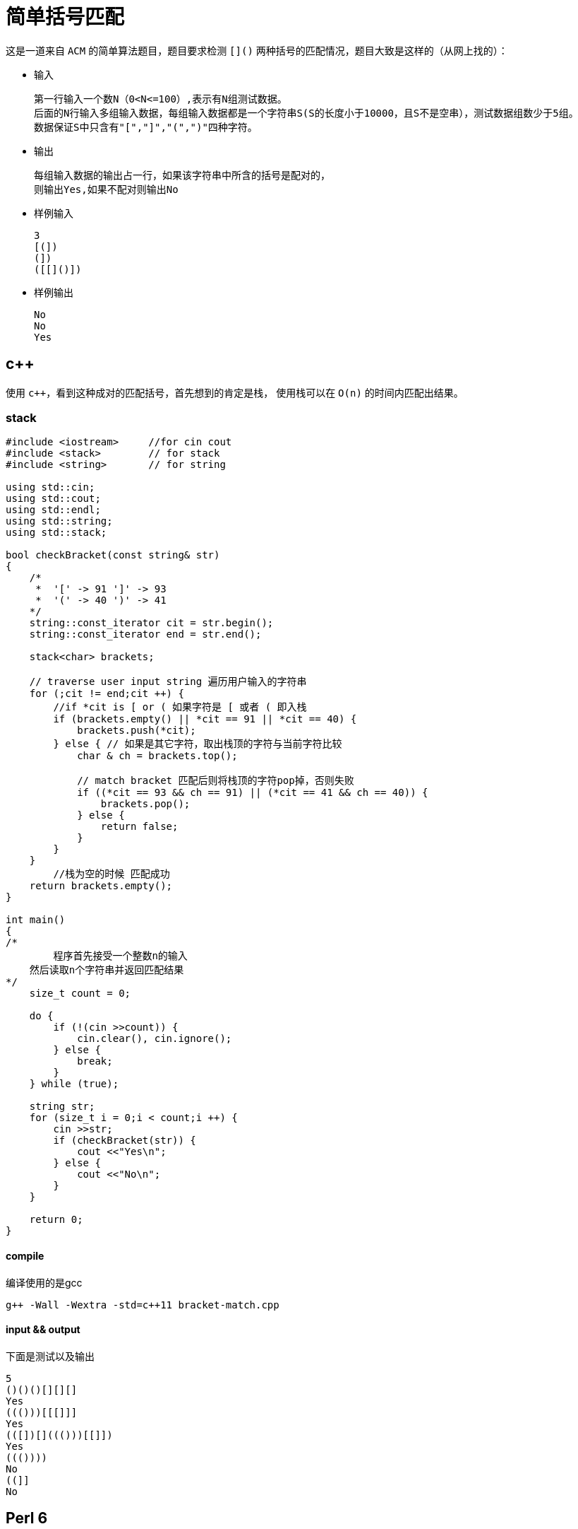 = 简单括号匹配
:toc-title: contents
:showtitle:
:page-navtitle: 简单括号匹配
:page-excerpt: 这是一道来自ACM的简单算法题目，题目要求检测`[]()`两种括号的匹配情况，题目大致是这样的
:page-root: ../../../

这是一道来自 `ACM` 的简单算法题目，题目要求检测 `[]()`
两种括号的匹配情况，题目大致是这样的（从网上找的）：

* 输入

    第一行输入一个数N（0<N<=100）,表示有N组测试数据。
    后面的N行输入多组输入数据，每组输入数据都是一个字符串S(S的长度小于10000，且S不是空串），测试数据组数少于5组。
    数据保证S中只含有"[","]","(",")"四种字符。

* 输出

    每组输入数据的输出占一行，如果该字符串中所含的括号是配对的，
    则输出Yes,如果不配对则输出No

* 样例输入

    3
    [(])
    (])
    ([[]()])

* 样例输出

    No
    No
    Yes

== c++

使用 `c{plus}+`，看到这种成对的匹配括号，首先想到的肯定是栈，
使用栈可以在 `O(n)` 的时间内匹配出结果。

=== stack

```cpp
#include <iostream>	//for cin cout
#include <stack>	// for stack
#include <string>	// for string

using std::cin;
using std::cout;
using std::endl;
using std::string;
using std::stack;

bool checkBracket(const string& str)
{
    /*
     *  '[' -> 91 ']' -> 93
     *  '(' -> 40 ')' -> 41
    */
    string::const_iterator cit = str.begin();
    string::const_iterator end = str.end();

    stack<char> brackets;

    // traverse user input string 遍历用户输入的字符串
    for (;cit != end;cit ++) {
        //if *cit is [ or ( 如果字符是 [ 或者 ( 即入栈
        if (brackets.empty() || *cit == 91 || *cit == 40) {
            brackets.push(*cit);
        } else { // 如果是其它字符，取出栈顶的字符与当前字符比较
            char & ch = brackets.top();

            // match bracket 匹配后则将栈顶的字符pop掉，否则失败
            if ((*cit == 93 && ch == 91) || (*cit == 41 && ch == 40)) {
                brackets.pop();
            } else {
                return false;
            }
        }
    }
 	//栈为空的时候 匹配成功
    return brackets.empty();
}

int main()
{
/*
	程序首先接受一个整数n的输入
    然后读取n个字符串并返回匹配结果
*/
    size_t count = 0;

    do {
        if (!(cin >>count)) {
            cin.clear(), cin.ignore();
        } else {
            break;
        }
    } while (true);

    string str;
    for (size_t i = 0;i < count;i ++) {
        cin >>str;
        if (checkBracket(str)) {
            cout <<"Yes\n";
        } else {
            cout <<"No\n";
        }
    }

    return 0;
}
```

==== compile

编译使用的是gcc

    g++ -Wall -Wextra -std=c++11 bracket-match.cpp

==== input && output

下面是测试以及输出
```
5
()()()[][][]
Yes
((()))[[[]]]
Yes
(([])[]((()))[[]])
Yes
((())))
No
((]]
No
```

== Perl 6

使用 `Perl 6` 来实现，首先第一个解法还是使用栈匹配的。

=== stack

```perl6
#!/usr/bin/env perl6
# 上面是 Perl 6的shebang

# $*IN是 Perl 6的标准输入，我们可以用它获取用户的输入
my \stdin = $*IN;

# 获取样例个数
my $count = +stdin.get();

# 配对表
my %table = 93 => 91, 41 => 40;

# 左括号
my @list = (91, 40);

# for 循环进行 $count 次，即从 0 ~ $count - 1
for ^$count {
    # 获取一行输入
    my $str = ~stdin.get();

	## use ASCII encoding Str before match bracket
    my @chars = $str.encode('ASCII')[0 .. * - 1];

    my @stack;

    # str只有编码之后才可以遍历，我们使用for遍历整个str的字符
    for @chars -> $ch {
        # 栈为空，并且当前字符在@list里面
        # (elem) 用于判断，是一个集合运算，相当与∈，更多东西可以参见官方文档，或者
        # 我的翻译（未来会有）
		if @stack ~~ 0 || ($ch (elem) @list) {
			@stack.push: $ch;
		} else {
            # 匹配到成对括号，栈顶出栈
			if @stack[* - 1] == %table{$ch} {
			    @stack.pop();
			} else {
			    say "No";
			    exit;
			}
		}
    }

    # 当栈为空是说明匹配成功
    say @stack ~~ 0 ?? "Yes" !! "No";
}
```

==== input && output

下面是测试输入以及输出。

```
5
()()()[][][]
Yes
((()))[[[]]]
Yes
(([])[]((()))[[]])
Yes
((())))
No
((]]
No
```

=== use regex substitue match bracket

`Perl 5` 的正则是出了名的强大，`Perl 6` 也不例外，
下面使用普通的正则去掉成对的括号，如果最后字符串为空，
那么字符串便是符合要求的。

```perl6
#!/usr/bin/env perl6

use v6;

my \stdin = $*IN;

my Int $count = +stdin.get();

for ^$count {
    my Str $str = stdin.get();

 	## 利用正则替换掉 [] ()
    # s/// 即 Perl 6里面的正则替换，
    # || 是 Perl 6中的 折一 运算，这意味着要匹配到 [] 或者 () 中的一种
    # + 即是匹配一个或者以上，然后全部替换为空
    last unless $str ~~ s:g/[ \[ \] || \( \) ]+//;

    say $str.chars ?? "No" !! "Yes";
}
```

==== input && output

下面是测试以及输出：

```
5
()()()[][][]
Yes
((()))[[[]]]
Yes
(([])[]((()))[[]])
Yes
((())))
No
((]]
No
```

=== grammar

`Perl 6` 除了提供了正则表达时，还提供了更强大的正则结构 `grammar`，
它适合用来匹配那种固定的格式，比如 `json`、`ini` 等具有固定格式的文件内容。

```perl6
#!/usr/bin/env perl6

# Perl 6中的异常，跟其他语言差不多
class X::BrakcetNotMatch is Exception { }

# grammar 的声明，和class的声明格式很像
grammar Bracket {
    rule TOP { # 一个 grammar 一定要有一个 TOP rule
        <pair>*
    }
    token pair { # pair的定义是递归式的
        <bl><br> |
        <bl><pair>+<br>
        <?{
            # token 可以附带语句，进行一些必要的处理
            state %table = '(' => ')', '[' => ']';

            # 这里用来检测匹配到字符以及括号的匹配结果
            X::BrakcetNotMatch.new().throw unless %table{$<bl>}:exists;
            X::BrakcetNotMatch.new().throw unless %table{$<bl>} eq $<br>;
        }>
    }
    token bl { # 用来匹配左括号中的一个
        <[ \( \[ ]>
    }
    token br { # 用来匹配右括号中的一个
        <[ \) \] ]>
    }
}

# 这里直接用 例子来测试，没有输入输出
my @sample = [
    "()[]",
    "(())[[]]",
    "([][()])",
    "((())",
    "((]]",
];

for @sample -> $sample {
    try {
        # 匹配成功，语句会执行到"Yes"，否则抛出异常
        Bracket.parse($sample);
        say "Yes";
        CATCH { # CATCH 是 Perl 6中的异常处理语句块
            when X::BrakcetNotMatch {
                say "No";
            }
        }
    }
}
```

==== output

上面脚本的输出

```
Yes
Yes
Yes
Yes
No
```
